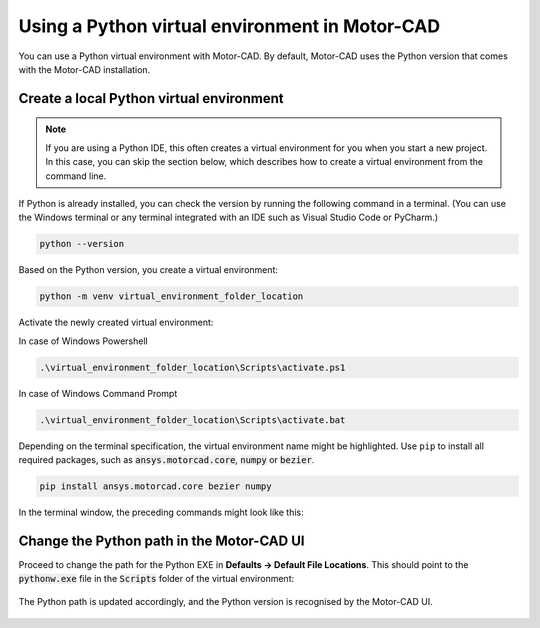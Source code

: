 .. _ref_virtual_env_motorcad:

Using a Python virtual environment in Motor-CAD
===============================================

You can use a Python virtual environment with Motor-CAD. By default, Motor-CAD uses the Python
version that comes with the Motor-CAD installation.

.. figure:: ../images/defaults_python_path.png
    :width: 500pt

Create a local Python virtual environment
*****************************************
.. note::
    If you are using a Python IDE, this often creates a virtual environment for you when you
    start a new project. In this case, you can skip the section below, which describes how to create
    a virtual environment from the command line.

If Python is already installed, you can check the version by running the following command in a
terminal. (You can use the Windows terminal or any terminal integrated with an IDE such as Visual
Studio Code or PyCharm.)

.. code-block:: console

    python --version

Based on the Python version, you create a virtual environment:

.. code-block:: console

    python -m venv virtual_environment_folder_location

Activate the newly created virtual environment:

In case of Windows Powershell 

.. code-block:: console

     .\virtual_environment_folder_location\Scripts\activate.ps1

In case of Windows Command Prompt 

.. code-block:: console

     .\virtual_environment_folder_location\Scripts\activate.bat

Depending on the terminal specification, the virtual environment name might be highlighted.
Use ``pip`` to install all required packages, such as :code:`ansys.motorcad.core`, :code:`numpy` or
:code:`bezier`.

.. code-block:: console

     pip install ansys.motorcad.core bezier numpy

In the terminal window, the preceding commands might look like this:

.. figure:: ../images/python_venv_summary.png
    :width: 500pt


Change the Python path in the Motor-CAD UI
***************************************************
Proceed to change the path for the Python EXE in **Defaults -> Default File Locations**. This should
point to the :code:`pythonw.exe` file in the :code:`Scripts` folder of the virtual environment:

.. figure:: ../images/change_python_location.png
    :width: 500pt



The Python path is updated accordingly, and the Python version is recognised by the Motor-CAD
UI.

.. figure:: ../images/changed_python_location.png
    :width: 500pt